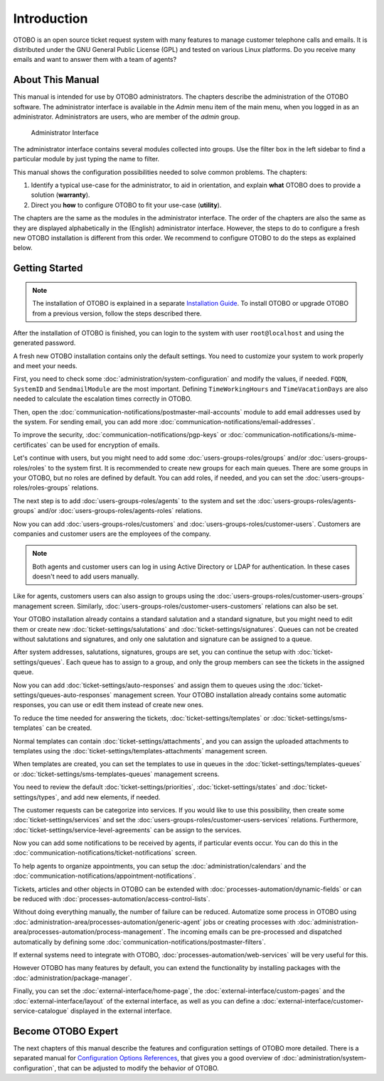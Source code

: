 Introduction
============

OTOBO is an open source ticket request system with many features to manage customer telephone calls and emails. It is distributed under the GNU General Public License (GPL) and tested on various Linux platforms. Do you receive many emails and want to answer them with a team of agents?

About This Manual
-----------------

This manual is intended for use by OTOBO administrators. The chapters describe the administration of the OTOBO software. The administrator interface is available in the *Admin* menu item of the main menu, when you logged in as an administrator. Administrators are users, who are member of the *admin* group.

.. figure:: administration/images/admin-interface.png
   :alt: Administrator Interface

   Administrator Interface

The administrator interface contains several modules collected into groups. Use the filter box in the left sidebar to find a particular module by just typing the name to filter.

This manual shows the configuration possibilities needed to solve common problems. The chapters:

1. Identify a typical use-case for the administrator, to aid in orientation, and explain **what** OTOBO does to provide a solution (**warranty**).
2. Direct you **how** to configure OTOBO to fit your use-case (**utility**).

The chapters are the same as the modules in the administrator interface. The order of the chapters are also the same as they are displayed alphabetically in the (English) administrator interface. However, the steps to do to configure a fresh new OTOBO installation is different from this order. We recommend to configure OTOBO to do the steps as explained below.


Getting Started
---------------

.. note::

   The installation of OTOBO is explained in a separate `Installation Guide <https://doc.otobo.org/manual/installation/10.1/en/content/index.html>`__. To install OTOBO or upgrade OTOBO from a previous version, follow the steps described there.

After the installation of OTOBO is finished, you can login to the system with user ``root@localhost`` and using the generated password.

A fresh new OTOBO installation contains only the default settings. You need to customize your system to work properly and meet your needs.

First, you need to check some :doc:`administration/system-configuration` and modify the values, if needed. ``FQDN``, ``SystemID`` and ``SendmailModule`` are the most important. Defining ``TimeWorkingHours`` and ``TimeVacationDays`` are also needed to calculate the escalation times correctly in OTOBO.

Then, open the :doc:`communication-notifications/postmaster-mail-accounts` module to add email addresses used by the system. For sending email, you can add more :doc:`communication-notifications/email-addresses`.

To improve the security, :doc:`communication-notifications/pgp-keys` or :doc:`communication-notifications/s-mime-certificates` can be used for encryption of emails.

Let's continue with users, but you might need to add some :doc:`users-groups-roles/groups` and/or :doc:`users-groups-roles/roles` to the system first. It is recommended to create new groups for each main queues. There are some groups in your OTOBO, but no roles are defined by default. You can add roles, if needed, and you can set the :doc:`users-groups-roles/roles-groups` relations.

The next step is to add :doc:`users-groups-roles/agents` to the system and set the :doc:`users-groups-roles/agents-groups` and/or :doc:`users-groups-roles/agents-roles` relations.

Now you can add :doc:`users-groups-roles/customers` and :doc:`users-groups-roles/customer-users`. Customers are companies and customer users are the employees of the company.

.. note::

   Both agents and customer users can log in using Active Directory or LDAP for authentication. In these cases doesn't need to add users manually.

Like for agents, customers users can also assign to groups using the :doc:`users-groups-roles/customer-users-groups` management screen. Similarly, :doc:`users-groups-roles/customer-users-customers` relations can also be set.

Your OTOBO installation already contains a standard salutation and a standard signature, but you might need to edit them or create new :doc:`ticket-settings/salutations` and :doc:`ticket-settings/signatures`. Queues can not be created without salutations and signatures, and only one salutation and signature can be assigned to a queue.

After system addresses, salutations, signatures, groups are set, you can continue the setup with :doc:`ticket-settings/queues`. Each queue has to assign to a group, and only the group members can see the tickets in the assigned queue.

Now you can add :doc:`ticket-settings/auto-responses` and assign them to queues using the :doc:`ticket-settings/queues-auto-responses` management screen. Your OTOBO installation already contains some automatic responses, you can use or edit them instead of create new ones.

To reduce the time needed for answering the tickets, :doc:`ticket-settings/templates` or :doc:`ticket-settings/sms-templates` can be created.

Normal templates can contain :doc:`ticket-settings/attachments`, and you can assign the uploaded attachments to templates using the :doc:`ticket-settings/templates-attachments` management screen.

When templates are created, you can set the templates to use in queues in the :doc:`ticket-settings/templates-queues` or :doc:`ticket-settings/sms-templates-queues` management screens.

You need to review the default :doc:`ticket-settings/priorities`, :doc:`ticket-settings/states` and :doc:`ticket-settings/types`, and add new elements, if needed.

The customer requests can be categorize into services. If you would like to use this possibility, then create some :doc:`ticket-settings/services` and set the :doc:`users-groups-roles/customer-users-services` relations. Furthermore, :doc:`ticket-settings/service-level-agreements` can be assign to the services.

Now you can add some notifications to be received by agents, if particular events occur. You can do this in the :doc:`communication-notifications/ticket-notifications` screen.

To help agents to organize appointments, you can setup the :doc:`administration/calendars` and the :doc:`communication-notifications/appointment-notifications`.

Tickets, articles and other objects in OTOBO can be extended with :doc:`processes-automation/dynamic-fields` or can be reduced with :doc:`processes-automation/access-control-lists`.

Without doing everything manually, the number of failure can be reduced. Automatize some process in OTOBO using :doc:`administration-area/processes-automation/generic-agent` jobs or creating processes with :doc:`administration-area/processes-automation/process-management`. The incoming emails can be pre-processed and dispatched automatically by defining some :doc:`communication-notifications/postmaster-filters`.

If external systems need to integrate with OTOBO, :doc:`processes-automation/web-services` will be very useful for this.

However OTOBO has many features by default, you can extend the functionality by installing packages with the :doc:`administration/package-manager`.

Finally, you can set the :doc:`external-interface/home-page`, the :doc:`external-interface/custom-pages` and the :doc:`external-interface/layout` of the external interface, as well as you can define a :doc:`external-interface/customer-service-catalogue` displayed in the external interface.


Become OTOBO Expert
------------------

The next chapters of this manual describe the features and configuration settings of OTOBO more detailed. There is a separated manual for `Configuration Options References <https://doc.otobo.org/doc/manual/config-reference/7.0/en/>`__, that gives you a good overview of :doc:`administration/system-configuration`, that can be adjusted to modify the behavior of OTOBO.
